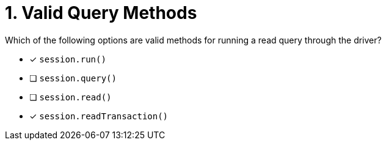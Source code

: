 [.question]
= 1. Valid Query Methods

Which of the following options are valid methods for running a read query through the driver?

* [*] `session.run()`
* [ ] `session.query()`
* [ ] `session.read()`
* [*] `session.readTransaction()`